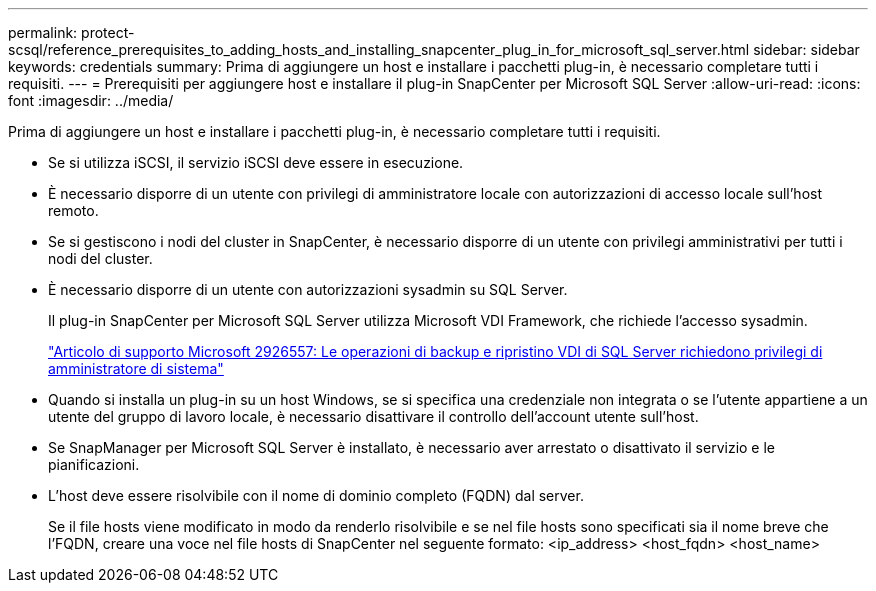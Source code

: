 ---
permalink: protect-scsql/reference_prerequisites_to_adding_hosts_and_installing_snapcenter_plug_in_for_microsoft_sql_server.html 
sidebar: sidebar 
keywords: credentials 
summary: Prima di aggiungere un host e installare i pacchetti plug-in, è necessario completare tutti i requisiti. 
---
= Prerequisiti per aggiungere host e installare il plug-in SnapCenter per Microsoft SQL Server
:allow-uri-read: 
:icons: font
:imagesdir: ../media/


[role="lead"]
Prima di aggiungere un host e installare i pacchetti plug-in, è necessario completare tutti i requisiti.

* Se si utilizza iSCSI, il servizio iSCSI deve essere in esecuzione.
* È necessario disporre di un utente con privilegi di amministratore locale con autorizzazioni di accesso locale sull'host remoto.
* Se si gestiscono i nodi del cluster in SnapCenter, è necessario disporre di un utente con privilegi amministrativi per tutti i nodi del cluster.
* È necessario disporre di un utente con autorizzazioni sysadmin su SQL Server.
+
Il plug-in SnapCenter per Microsoft SQL Server utilizza Microsoft VDI Framework, che richiede l'accesso sysadmin.

+
https://mskb.pkisolutions.com/kb/2926557["Articolo di supporto Microsoft 2926557: Le operazioni di backup e ripristino VDI di SQL Server richiedono privilegi di amministratore di sistema"^]

* Quando si installa un plug-in su un host Windows, se si specifica una credenziale non integrata o se l'utente appartiene a un utente del gruppo di lavoro locale, è necessario disattivare il controllo dell'account utente sull'host.
* Se SnapManager per Microsoft SQL Server è installato, è necessario aver arrestato o disattivato il servizio e le pianificazioni.
* L'host deve essere risolvibile con il nome di dominio completo (FQDN) dal server.
+
Se il file hosts viene modificato in modo da renderlo risolvibile e se nel file hosts sono specificati sia il nome breve che l'FQDN, creare una voce nel file hosts di SnapCenter nel seguente formato: <ip_address> <host_fqdn> <host_name>


